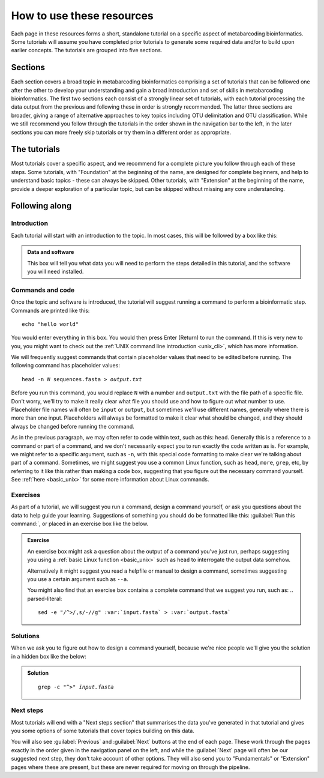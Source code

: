 .. _how_to_use:

.. role:: var

==========================
How to use these resources
==========================

Each page in these resources forms a short, standalone tutorial on a specific aspect of metabarcoding bioinformatics. Some tutorials will assume you have completed prior tutorials to generate some required data and/or to build upon earlier concepts. The tutorials are grouped into five sections. 

Sections
========

Each section covers a broad topic in metabarcoding bioinformatics comprising a set of tutorials that can be followed one after the other to develop your understanding and gain a broad introduction and set of skills in metabarcoding bioinformatics. The first two sections each consist of a strongly linear set of tutorials, with each tutorial processing the data output from the previous and following these in order is strongly recommended. The latter three sections are broader, giving a range of alternative approaches to key topics including OTU delimitation and OTU classification. While we still recommend you follow through the tutorials in the order shown in the navigation bar to the left, in the later sections you can more freely skip tutorials or try them in a different order as appropriate.

The tutorials
=============

Most tutorials cover a specific aspect, and we recommend for a complete picture you follow through each of these steps. Some tutorials, with "Foundation" at the beginning of the name, are designed for complete beginners, and help to understand basic topics - these can always be skipped. Other tutorials, with "Extension" at the beginning of the name, provide a deeper exploration of a particular topic, but can be skipped without missing any core understanding.

Following along
===============

Introduction
------------

Each tutorial will start with an introduction to the topic. In most cases, this will be followed by a box like this:

.. admonition:: Data and software
	:class: green
	
	This box will tell you what data you will need to perform the steps detailed in this tutorial, and the software you will need installed.

Commands and code
-----------------

Once the topic and software is introduced, the tutorial will suggest running a command to perform a bioinformatic step. Commands are printed like this:

.. parsed-literal::
	
	echo "hello world"
	

You would enter everything in this box. You would then press Enter (Return) to run the command. If this is very new to you, you might want to check out the :ref:`UNIX command line introduction <unix_cli>`, which has more information.

We will frequently suggest commands that contain placeholder values that need to be edited before running. The following command has placeholder values:

.. parsed-literal::
	
	head -n :var:`N` sequences.fasta > :var:`output.txt`
	

Before you run this command, you would replace ``N`` with a number and ``output.txt`` with the file path of a specific file. Don't worry, we'll try to make it really clear what file you should use and how to figure out what number to use. Placeholder file names will often be ``input`` or ``output``, but sometimes we'll use different names, generally where there is more than one input. Placeholders will always be formatted to make it clear what should be changed, and they should always be changed before running the command.

As in the previous paragraph, we may often refer to code within text, such as this: ``head``. Generally this is a reference to a command or part of a command, and we don't necessarily expect you to run exactly the code written as is. For example, we might refer to a specific argument, such as ``-n``, with this special code formatting to make clear we're talking about part of a command. Sometimes, we might suggest you use a common Linux function, such as ``head``, ``more``, ``grep``, etc, by referring to it like this rather than making a code box, suggesting that you figure out the necessary command yourself. See :ref:`here <basic_unix>` for some more information about Linux commands.

Exercises
---------

As part of a tutorial, we will suggest you run a command, design a command yourself, or ask you questions about the data to help guide your learning. Suggestions of something you should do be formatted like this: :guilabel:`Run this command:`, or placed in an exercise box like the below.

.. admonition:: Exercise
	
	An exercise box might ask a question about the output of a command you've just run, perhaps suggesting you using a :ref:`basic Linux function <basic_unix>` such as ``head`` to interrogate the output data somehow.
	
	Alternatively it might suggest you read a helpfile or manual to design a command, sometimes suggesting you use a certain argument such as ``--a``. 
	
	You might also find that an exercise box contains a complete command that we suggest you run, such as:
	.. parsed-literal::
		
		sed -e "/^>/,s/-//g" :var:`input.fasta` > :var:`output.fasta`
		

Solutions
---------

When we ask you to figure out how to design a command yourself, because we're nice people we'll give you the solution in a hidden box like the below:

.. admonition:: Solution
	:class: toggle
	
	.. parsed-literal::
		
		grep -c "^>" :var:`input.fasta`
	

Next steps
----------

Most tutorials will end with a "Next steps section" that summarises the data you've generated in that tutorial and gives you some options of some tutorials that cover topics building on this data.

You will also see :guilabel:`Previous` and :guilabel:`Next` buttons at the end of each page. These work through the pages exactly in the order given in the navigation panel on the left, and while the :guilabel:`Next` page will often be our suggested next step, they don't take account of other options. They will also send you to "Fundamentals" or "Extension" pages where these are present, but these are never required for moving on through the pipeline.
